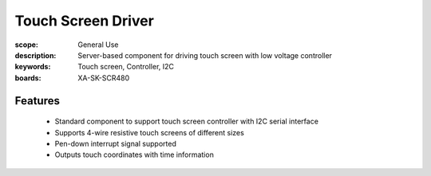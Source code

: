 Touch Screen Driver 
====================

:scope: General Use
:description: Server-based component for driving touch screen with low voltage controller
:keywords: Touch screen, Controller, I2C
:boards: XA-SK-SCR480

Features
--------

   * Standard component to support touch screen controller with I2C serial interface
   * Supports 4-wire resistive touch screens of different sizes
   * Pen-down interrupt signal supported
   * Outputs touch coordinates with time information

